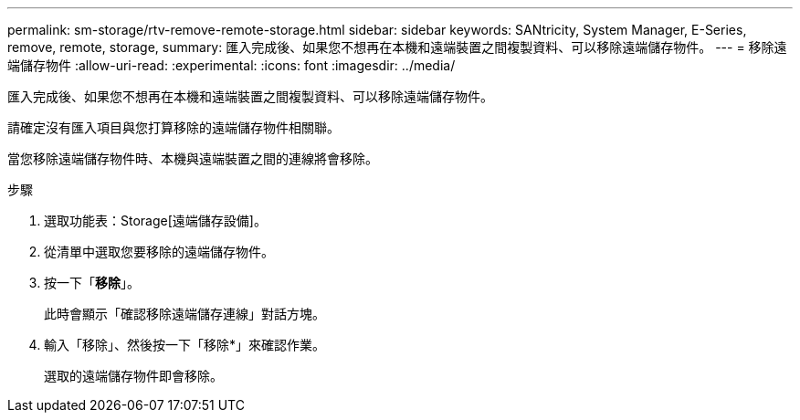 ---
permalink: sm-storage/rtv-remove-remote-storage.html 
sidebar: sidebar 
keywords: SANtricity, System Manager, E-Series, remove, remote, storage, 
summary: 匯入完成後、如果您不想再在本機和遠端裝置之間複製資料、可以移除遠端儲存物件。 
---
= 移除遠端儲存物件
:allow-uri-read: 
:experimental: 
:icons: font
:imagesdir: ../media/


[role="lead"]
匯入完成後、如果您不想再在本機和遠端裝置之間複製資料、可以移除遠端儲存物件。

請確定沒有匯入項目與您打算移除的遠端儲存物件相關聯。

當您移除遠端儲存物件時、本機與遠端裝置之間的連線將會移除。

.步驟
. 選取功能表：Storage[遠端儲存設備]。
. 從清單中選取您要移除的遠端儲存物件。
. 按一下「*移除*」。
+
此時會顯示「確認移除遠端儲存連線」對話方塊。

. 輸入「移除」、然後按一下「移除*」來確認作業。
+
選取的遠端儲存物件即會移除。


